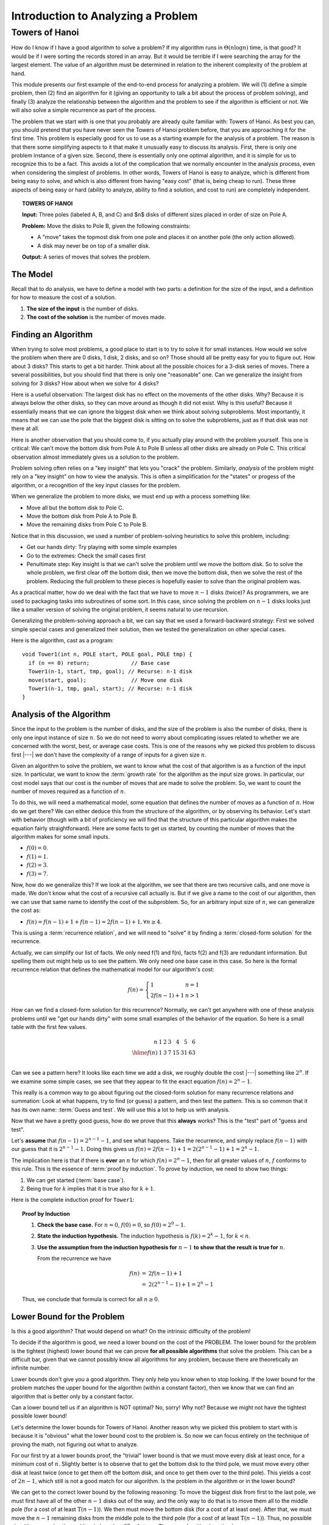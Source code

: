.. This file is part of the OpenDSA eTextbook project. See
.. http://algoviz.org/OpenDSA for more details.
.. Copyright (c) 2012-2016 by the OpenDSA Project Contributors, and
.. distributed under an MIT open source license.

.. avmetadata::
   :author: Cliff Shaffer
   :requires:
   :satisfies:
   :topic:

.. odsalink:: AV/RecurTutor/TOHfigCON.css

Introduction to Analyzing a Problem
===================================

Towers of Hanoi
---------------

How do I know if I have a good algorithm to solve a problem?
If my algorithm runs in :math:`\Theta(n \log n)` time, is that good?
It would be if I were sorting the records stored in an array.
But it would be terrible if I were searching the array for the largest
element.
The value of an algorithm must be determined in relation to the
inherent complexity of the problem at hand.

This module presents our first example of the end-to-end process for
analyzing a problem.
We will (1) define a simple problem, then (2) find an algorithm for it
(giving an opportunity to talk a bit about the process of problem
solving), and finally (3) analyze the relationship between the
algorithm and the problem to see if the algorithm is efficient or
not.
We will also solve a simple recurrence as part of the process.

The problem that we start with is one that you probably are
already quite familiar with: Towers of Hanoi.
As best you can, you should pretend that you have never seen the
Towers of Hanoi problem before, that you are approaching it for the
first time.
This problem is especially good for us to use as a starting
example for the analysis of a problem.
The reason is that there some simplifying aspects to it that make it
unusually easy to discuss its analysis.
First, there is only one problem instance of a given size.
Second, there is essentially only one optimal algorithm,
and it is simple for us to recognize this to be a fact.
This avoids a lot of the complication that we normally
encounter in the analysis process, even when considering the simplest
of problems.
In other words, Towers of Hanoi is easy to analyze, which is different
from being easy to solve, and which is also different from
having "easy cost" (that is, being cheap to run).
These three aspects of being easy or hard
(ability to analyze, ability to find a solution, and cost to run) are
completely independent.

.. topic:: TOWERS OF HANOI

   **Input:** Three poles (labeled A, B, and C) and $n$ disks of
   different sizes placed in order of size on Pole A.

   **Problem:** Move the disks to Pole B, given the following
   constraints:

   * A "move" takes the topmost disk from one pole and places it on
     another pole (the only action allowed).

   * A disk may never be on top of a smaller disk.

   **Output:** A series of moves that solves the problem.

.. inlineav:: TOHfigCON dgm
   :links: 
   :scripts: 
   :output: show


The Model
~~~~~~~~~

Recall that to do analysis, we have to define a model with two parts:
a definition for the size of the input, and a definition for how to
measure the cost of a solution.

#. **The size of the input** is the number of disks.
#. **The cost of the solution** is the number of moves made.


Finding an Algorithm
~~~~~~~~~~~~~~~~~~~~

When trying to solve most problems, a good place to start is to try to
solve it for small instances.
How would we solve the problem when there are 0 disks, 1 disk, 2
disks, and so on?
Those should all be pretty easy for you to figure out.
How about 3 disks? This starts to get a bit harder.
Think about all the possible choices for a 3-disk series of
moves.
There a several possibilities, but you should find that there is only
one "reasonable" one.
Can we generalize the insight from solving for 3 disks?
How about when we solve for 4 disks?

Here is a useful observation: The largest disk has no effect on the
movements of the other disks.
Why?
Because it is always below the other disks, so they
can move around as though it did not exist.
Why is this useful? Because it essentially means that we can ignore
the biggest disk when we think about solving subproblems.
Most importantly, it means that we can use the pole that the biggest
disk is sitting on to solve the subproblems, just as if that disk was
not there at all.

Here is another observation that you should come to, if you actually
play around with the problem yourself.
This one is critical:
We can't move the bottom disk from Pole A to Pole B unless all other
disks are already on Pole C.
This critical observation almost immediately gives us a solution to
the problem.

Problem solving often relies on a "key insight" that lets you
"crack" the problem.
Similarly, *analysis* of the problem might rely on a
"key insight" on how to view the analysis.
This is often a simplification for the "states" or progess of the
algorithm, or a recognition of the key input classes for the problem.

When we generalize the problem to more disks, we must end up with
a process something like:

* Move all but the bottom disk to Pole C.
* Move the bottom disk from Pole A to Pole B.
* Move the remaining disks from Pole C to Pole B.

Notice that in this discussion, we used a number of problem-solving
heuristics to solve this problem, including:

* Get our hands dirty: Try playing with some simple examples
* Go to the extremes: Check the small cases first
* Penultimate step: Key insight is that we can't solve the problem
  until we move the bottom disk. So to solve the whole problem, we
  first clear off the bottom disk, then we move the bottom disk, then
  we solve the rest of the problem. Reducing the full problem to these
  pieces is hopefully easier to solve than the original problem was.

As a practical matter, how do we deal with the fact that we have to
move :math:`n-1` disks (twice)?
As programmers, we are used to packaging tasks into subroutines of
some sort.
In this case, since solving the problem on :math:`n-1` disks looks
just like a smaller version of solving the original problem,
it seems natural to use recursion.

Generalizing the problem-solving approach a bit, we can say that we
used a forward-backward strategy:
First we solved simple special cases and generalized
their solution, then we tested the generalization on other special
cases.

Here is the algorithm, cast as a program::

   void Tower1(int n, POLE start, POLE goal, POLE tmp) {
     if (n == 0) return;             // Base case
     Tower1(n-1, start, tmp, goal); // Recurse: n-1 disk
     move(start, goal);              // Move one disk
     Tower1(n-1, tmp, goal, start); // Recurse: n-1 disk
   }


Analysis of the Algorithm
~~~~~~~~~~~~~~~~~~~~~~~~~

Since the input to the problem is the number of disks, and the size of
the problem is also the number of disks, there is only one input
instance of size :math:`n`.
So we do not need to worry about complicating issues related to
whether we are concerned with the worst, best, or average case costs.
This is one of the reasons why we picked this problem to discuss first |---|
we don't have the complexity of a range of inputs for a
given size :math:`n`.

Given an algorithm to solve the problem, we want to know what the
cost of that algorithm is as a function of the input size.
In particular, we want to know the :term:`growth rate` for the
algorithm as the input size grows.
In particular, our cost model says that our cost is the number of
moves that are made to solve the problem.
So, we want to count the number of moves required as a function of
:math:`n`.

To do this, we will need a mathematical model, some equation that
defines the number of moves as a function of :math:`n`.
How do we get there?
We can either deduce this from the structure of the algorithm, or by
observing its behavior.
Let's start with behavior (though with a bit of proficiency we will
find that the structure of this particular algorithm makes the
equation fairly straightforward).
Here are some facts to get us started, by counting the number of moves
that the algorithm makes for some small inputs.

* :math:`f(0) = 0`.
* :math:`f(1) = 1`.
* :math:`f(2) = 3`.
* :math:`f(3) = 7`.

Now, how do we generalize this?
If we look at the algorithm, we see that there are two recursive
calls, and one move is made.
We don't know what the cost of a recursive call actually is.
But if we give a name to the cost of our algorithm, then we can use
that same name to identify the cost of the subproblem.
So, for an arbitrary input size of :math:`n`, we can generalize the
cost as:

* :math:`f(n) = f(n-1) + 1 + f(n-1) = 2f(n-1) + 1, \forall n \geq 4`.

This is using a :term:`recurrence relation`, and we will need to
"solve" it by finding a :term:`closed-form solution` for the
recurrence.

Actually, we can simplify our list of facts.
We only need f(1) and f(n), facts f(2) and f(3) are redundant
information.
But spelling them out might help us to see the pattern.
We only need one base case in this case.
So here is the formal recurrence relation that defines the
mathematical model for our algorithm's cost:

.. math::

   f(n) = \left\{
   \begin{array}{ll}
   1 & n = 1\\
   2f(n-1) + 1& n > 1
   \end{array}
   \right.

How can we find a closed-form solution for this recurrence?
Normally, we can't get anywhere with one of these analysis problems
until we "get our hands dirty" with some small examples of the
behavior of the equation.
So here is a small table with the first few values.

.. math::

   \begin{array}{r|rrrrrrr}
   n   &1&2&3&4 &5 &6\\
   \hline
   f(n)&1&3&7&15&31&63\\
   \end{array}

Can we see a pattern here?
It looks like each time we add a disk, we roughly double the cost |---|
something like :math:`2^n`.
If we examine some simple cases, we see that they appear to fit the
exact equation :math:`f(n) = 2^n - 1`.

This really is a common way to go about figuring out the closed-form
solution for many recurrence relations and summation:
Look at what happens, try to find (or guess) a pattern, and then test
the pattern.
This is so common that it has its own  name: :term:`Guess and test`.
We will use this a lot to help us with analysis.

Now that we have a pretty good guess,
how do we prove that this **always** works?
This is the "test" part of "guess and test".

Let's **assume** that :math:`f(n-1) = 2^{n-1} - 1`, and see what
happens.
Take the recurrence, and simply replace :math:`f(n-1)` with our guess
that it is :math:`2^{n-1} - 1`.
Doing this gives us
:math:`f(n) = 2f(n-1) + 1 = 2(2^{n-1} - 1) + 1 = 2^n - 1`.

The implication here is that if there is **ever** an :math:`n` for
which :math:`f(n) = 2^n - 1`, then for all greater values of
:math:`n`, :math:`f` conforms to this rule.
This is the essence of :term:`proof by induction`.
To prove by induction, we need to show two things:

#. We can get started (:term:`base case`).
#. Being true for :math:`k` implies that it is true also for
   :math:`k+1`.

Here is the complete induction proof for ``Tower1``:

.. topic:: Proof by Induction

   #. **Check the base case.**
      For :math:`n = 0`, :math:`f(0) = 0`, so :math:`f(0) = 2^0 - 1`.

   #. **State the induction hypothesis.**
      The induction hypothesis is
      :math:`f(k) = 2^k - 1`, for :math:`k<n`.

   #. **Use the assumption from the induction hypothesis for**
      :math:`n-1` **to show that the result is true for** :math:`n`.

      From the recurrence we have

      .. math::

         \begin{eqnarray*}
         f(n) &=& 2f(n-1) + 1\\
         &=& 2(2^{n-1} - 1) + 1 = 2^n - 1
         \end{eqnarray*}

   Thus, we conclude that formula is correct for all :math:`n\geq 0`.


Lower Bound for the Problem
~~~~~~~~~~~~~~~~~~~~~~~~~~~

Is this a good algorithm?
That would depend on what?
On the intrinsic difficulty of the problem!

To decide if the algorithm is good, we need a lower bound on the
cost of the PROBLEM.
The lower bound for the problem is the tightest (highest) lower bound
that we can prove **for all possible algorithms** that solve the
problem.
This can be a difficult bar, given that we cannot possibly know all
algorithms for any problem, because there are theoretically an
infinite number.

Lower bounds don't give you a good algorithm.
They only help you know when to stop looking.
If the lower bound for the problem matches the upper bound for the
algorithm (within a constant factor), then we know that we can find an
algorithm that is better only by a constant factor.

Can a lower bound tell us if an algorithm is NOT optimal?
No, sorry!
Why not?
Because we might not have the tightest possible lower bound!

Let's determine the lower bounds for Towers of Hanoi.
Another reason why we picked this problem to start with is
because it is "obvious" what the lower bound cost to the problem is.
So now we can focus entirely on the technique of proving the math, not
figuring out what to analyze.

For our first try at a lower bounds proof, the "trivial" lower bound
is that we must move every disk at least once, for a minimum cost
of :math:`n`.
Slightly better is to observe that to get the bottom disk to the third
pole, we must move every other disk at least twice (once to get them
off the bottom disk, and once to get them over to the third pole).
This yields a cost of :math:`2n - 1`, which still is not a good match
for our algorithm.
Is the problem in the algorithm or in the lower bound?

We can get to the correct lower bound by the following reasoning:
To move the biggest disk from first to the last pole, we must first
have all of the other :math:`n-1` disks out of the way, and the only
way to do that is to move them all to the middle pole (for a cost of
at least :math:`\textbf{T}(n-1)`).
We then must move the bottom disk (for a cost of at least one).
After that, we must move the :math:`n-1` remaining disks from the
middle pole to the third pole (for a cost of at least
:math:`\textbf{T}(n-1)`).
Thus, no possible algorithm can solve the problem in less than
:math:`2^n-1` steps.
Thus, our algorithm is optimal.


New Models
~~~~~~~~~~

New model #1: We can move a stack of disks in one move.
This is a big help! :math:`O(n)` or even :math:`O(1)`.

New model #2: Not all disks start on Pole A.
This doesn't seem to change the cost of the problem. (Why?)

Combining these two things, the cost looks to be :math:`O(n)`.

New model #3: Different numbers of poles.

New model #4: We want to know what the :math:`k` th move is.


Putting it all Together
~~~~~~~~~~~~~~~~~~~~~~~

So now we have an answer to the question
"How do I know if I have a good algorithm to solve a problem?"
An algorithm is good (asymptotically speaking) if its upper bound
matches the problem's lower bound.
If they match, then we know to stop trying to find an (asymptotically)
faster algorithm.
What if the (known) upper bound for our algorithm does not
match the (known) lower bound for the problem?
In this case, we might not know what to do.
Is our upper bound flawed, and the algorithm is really faster than we
can prove?
Is our lower bound weak, and the true lower bound for the problem is
greater?
Or is our algorithm simply not the best?

Now we know precisely what we are aiming for when designing an
algorithm:
We want to find an algorithm who's upper bound matches the lower bound
of the problem.
Putting together all that we know so far about algorithms, we can
organize our thinking into the following "algorithm for designing
algorithms". [#]_

| **If** the upper and lower bounds match,
|   **then** stop,
|   **else if** the bounds are close or the problem isn't important,
|     **then** stop,
|     **else if** the problem definition focuses on the wrong thing,
|       **then** restate it,
|       **else if** the algorithm is too slow,
|         **then** find a faster algorithm,
|         **else if** lower bound is too weak,
|           **then** generate a stronger bound.

We can repeat this process until we are either satisfied or
exhausted.

This brings us smack up against one of the toughest tasks in
analysis.
Lower bounds proofs are notoriously difficult to construct.
The problem is coming up with arguments that truly cover all of the
things that *any* algorithm possibly *could* do.
The most common fallacy is to argue from the point of view of what
some good algorithm actually *does* do, and claim that any
algorithm must do the same.
This simply is not true, and any lower bounds proof that refers to
specific behavior that must take place should be viewed with some
suspicion.

Which brings us back to the argument that we used to justify our lower
bound for Towers of Hanoi.
This is essentially an argument about necessary behavior.
Towers of Hanoi is rather rare in that we do have some specific
behavior that we know must happen.
In this particular case the problem is so constrained
that there really is no (better) alternative to this particular
sequence of events.
This approach will not work for most problems.

Does our "problem solving algorithm" always terminate?
No.
You might get stuck in a loop if you go through and make no
progress.
So, is it an algorithm?

.. [#] This is a minor reformulation of the "algorithm" given by
       Gregory J.E. Rawlins in his book *Compared to What?*

.. odsascript:: AV/RecurTutor/TOHfigCON.js
